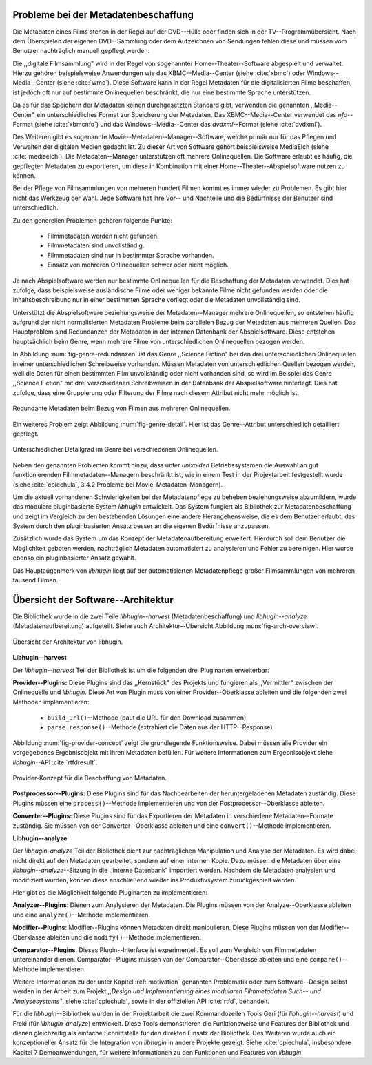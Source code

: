 .. _motivation:

#####################################
Probleme bei der Metadatenbeschaffung
#####################################

Die Metadaten eines Films stehen in der Regel auf der DVD--Hülle oder finden
sich in der TV--Programmübersicht. Nach dem Überspielen der eigenen
DVD--Sammlung oder dem Aufzeichnen von Sendungen fehlen diese und müssen vom
Benutzer nachträglich manuell gepflegt werden.

Die ,,digitale Filmsammlung" wird in der Regel von sogenannter
Home--Theater--Software abgespielt und verwaltet. Hierzu gehören beispielsweise
Anwendungen wie das XBMC--Media--Center (siehe :cite:`xbmc`) oder
Windows--Media--Center (siehe :cite:`wmc`). Diese Software kann in der Regel
Metadaten für die digitalisierten Filme beschaffen, ist jedoch oft nur auf
bestimmte Onlinequellen beschränkt, die nur eine bestimmte Sprache unterstützen.

Da es für das Speichern der Metadaten keinen durchgesetzten Standard gibt,
verwenden die genannten ,,Media--Center" ein unterschiedliches Format zur
Speicherung der Metadaten. Das XBMC--Media--Center verwendet das *nfo*--Format
(siehe :cite:`xbmcnfo`) und das Windows--Media--Center das *dvdxml*--Format
(siehe :cite:`dvdxml`).

Des Weiteren gibt es sogenannte Movie--Metadaten--Manager--Software, welche
primär nur für das Pflegen und Verwalten der digitalen Medien gedacht ist.  Zu
dieser Art von Software gehört beispielsweise MediaElch (siehe
:cite:`mediaelch`). Die Metadaten--Manager unterstützen oft mehrere
Onlinequellen. Die Software erlaubt es häufig, die gepflegten Metadaten zu
exportieren, um diese in Kombination mit einer Home--Theater--Abspielsoftware
nutzen zu können.

Bei der Pflege von Filmsammlungen von mehreren hundert Filmen kommt es immer
wieder zu Problemen. Es gibt hier nicht das Werkzeug der Wahl. Jede
Software hat ihre Vor-- und Nachteile und die Bedürfnisse der Benutzer sind 
unterschiedlich.

Zu den generellen Problemen gehören folgende Punkte:

    * Filmmetadaten werden nicht gefunden.
    * Filmmetadaten sind unvollständig.
    * Filmmetadaten sind nur in bestimmter Sprache vorhanden.
    * Einsatz von mehreren Onlinequellen schwer oder nicht möglich.

Je nach Abspielsoftware werden nur bestimmte Onlinequellen für die Beschaffung
der Metadaten verwendet. Dies hat zufolge, dass beispielsweise ausländische
Filme oder weniger bekannte Filme nicht gefunden werden oder die
Inhaltsbeschreibung nur in einer bestimmten Sprache vorliegt oder die Metadaten
unvollständig sind.

Unterstützt die Abspielsoftware beziehungsweise der Metadaten--Manager mehrere
Onlinequellen, so entstehen häufig aufgrund der nicht normalisierten Metadaten
Probleme beim parallelen Bezug der Metadaten aus mehreren Quellen. Das
Hauptproblem sind Redundanzen der Metadaten in der internen Datenbank der
Abspielsoftware. Diese entstehen hauptsächlich beim Genre, wenn mehrere Filme
von unterschiedlichen Onlinequellen bezogen werden.

In Abbildung :num:`fig-genre-redundanzen` ist das Genre ,,Science Fiction" bei
den drei unterschiedlichen Onlinequellen in einer unterschiedlichen Schreibweise
vorhanden. Müssen Metadaten von unterschiedlichen Quellen bezogen werden, weil
die Daten für einen bestimmten Film unvollständig oder nicht vorhanden sind,
so wird im Beispiel das Genre ,,Science Fiction" mit drei verschiedenen
Schreibweisen in der Datenbank der Abspielsoftware hinterlegt. Dies hat zufolge,
dass eine Gruppierung oder Filterung der Filme nach diesem Attribut nicht mehr
möglich ist.

.. _fig-genre-redundanzen:

.. figure:: fig/genre-redundanzen.pdf
    :alt: Redundante Metadaten beim Bezug von Filmen aus mehreren Onlinequellen.
    :width: 90%
    :align: center

    Redundante Metadaten beim Bezug von Filmen aus mehreren Onlinequellen.


Ein weiteres Problem zeigt Abbildung :num:`fig-genre-detail`. Hier ist das
Genre--Attribut unterschiedlich detailliert gepflegt.

.. _fig-genre-detail:

.. figure:: fig/genre-detail.pdf
    :alt: Unterschiedlicher Detailgrad im Genre bei verschiedenen Onlinequellen.
    :width: 80%
    :align: center

    Unterschiedlicher Detailgrad im Genre bei verschiedenen Onlinequellen.

Neben den genannten Problemen kommt hinzu, dass unter *unixoiden*
Betriebssystemen die Auswahl an gut funktionierenden Filmmetadaten--Managern
beschränkt ist, wie in einem Test in der Projektarbeit festgestellt wurde (siehe
:cite:`cpiechula`, 3.4.2 Probleme bei Movie–Metadaten–Managern).

Um die aktuell vorhandenen Schwierigkeiten bei der Metadatenpflege zu beheben
beziehungsweise abzumildern, wurde das modulare pluginbasierte System *libhugin*
entwickelt. Das System fungiert als Bibliothek zur Metadatenbeschaffung und
zeigt im Vergleich zu den bestehenden Lösungen eine andere Herangehensweise,
die es dem Benutzer erlaubt, das System durch den pluginbasierten Ansatz besser
an die eigenen Bedürfnisse anzupassen.

Zusätzlich wurde das System um das Konzept der Metadatenaufbereitung erweitert.
Hierdurch soll dem Benutzer die Möglichkeit geboten werden, nachträglich
Metadaten automatisiert zu analysieren und Fehler zu bereinigen. Hier wurde
ebenso ein pluginbasierter Ansatz gewählt.

Das Hauptaugenmerk von *libhugin* liegt auf der automatisierten Metadatenpflege
großer Filmsammlungen von mehreren tausend Filmen.


###################################
Übersicht der Software--Architektur
###################################

Die Bibliothek wurde in die zwei Teile *libhugin--harvest*
(Metadatenbeschaffung) und *libhugin--analyze* (Metadatenaufbereitung)
aufgeteilt. Siehe auch Architektur--Übersicht Abbildung :num:`fig-arch-overview`.

.. _fig-arch-overview:

.. figure:: fig/arch-overview.pdf
    :alt: Übersicht der Architektur von libhugin.
    :width: 70%
    :align: center

    Übersicht der Architektur von libhugin.


**Libhugin--harvest**

Der *libhugin--harvest* Teil der Bibliothek ist um die folgenden drei
Pluginarten erweiterbar:

**Provider--Plugins:** Diese Plugins sind das ,,Kernstück" des Projekts und
fungieren als ,,Vermittler" zwischen der Onlinequelle und *libhugin*. Diese Art
von Plugin muss von einer Provider--Oberklasse ableiten und die folgenden zwei
Methoden implementieren:

    * ``build_url()``--Methode (baut die URL für den Download zusammen)
    * ``parse_response()``--Methode (extrahiert die Daten aus der HTTP--Response)

Abbildung :num:`fig-provider-concept` zeigt die grundlegende Funktionsweise.
Dabei müssen alle Provider ein vorgegebenes Ergebnisobjekt mit ihren Metadaten
befüllen. Für weitere Informationen zum Ergebnisobjekt siehe *libhugin*--API
:cite:`rtfdresult`.

.. _fig-provider-concept:

.. figure:: fig/provider-concept.pdf
    :alt: Provider-Konzept für die Beschaffung von Metadaten.
    :width: 80%
    :align: center

    Provider-Konzept für die Beschaffung von Metadaten.


**Postprocessor--Plugins:** Diese Plugins sind für das Nachbearbeiten der
heruntergeladenen Metadaten zuständig. Diese Plugins müssen eine
``process()``--Methode implementieren und von der Postprocessor--Oberklasse
ableiten.


**Converter--Plugins:** Diese Plugins sind für das Exportieren der Metadaten in
verschiedene Metadaten--Formate zuständig. Sie müssen von der
Converter--Oberklasse ableiten und eine ``convert()``--Methode implementieren.


**Libhugin--analyze**

Der *libhugin-analyze* Teil der Bibliothek dient zur nachträglichen
Manipulation und Analyse der Metadaten. Es wird dabei nicht direkt auf den
Metadaten gearbeitet, sondern auf einer internen Kopie. Dazu müssen die Metadaten
über eine *libhugin--analyze*--Sitzung in die ,,interne Datenbank" importiert
werden. Nachdem die Metadaten analysiert und modifiziert wurden, können diese
anschließend wieder ins Produktivsystem zurückgespielt werden.

Hier gibt es die Möglichkeit folgende Pluginarten zu implementieren:

**Analyzer--Plugins**: Dienen zum Analysieren der Metadaten. Die Plugins
müssen von der Analyze--Oberklasse ableiten und eine ``analyze()``--Methode
implementieren.

**Modifier--Plugins**: Modifier--Plugins können Metadaten direkt manipulieren.
Diese Plugins müssen von der Modifier--Oberklasse ableiten und die
``modify()``--Methode implementieren.

**Comparator--Plugins**: Dieses Plugin--Interface ist experimentell. Es soll
zum Vergleich von Filmmetadaten untereinander dienen. Comparator--Plugins müssen
von der Comparator--Oberklasse ableiten und eine ``compare()``--Methode
implementieren.

Weitere Informationen zu der unter Kapitel :ref:`motivation` genannten
Problematik oder zum Software--Design selbst werden in der Arbeit zum Projekt
*,,Design und Implementierung eines modularen Filmmetadaten Such-- und
Analysesystems"*, siehe :cite:`cpiechula`, sowie in der offiziellen API
:cite:`rtfd`, behandelt.

Für die *libhugin*--Bibliothek wurden in der Projektarbeit die zwei
Kommandozeilen Tools Geri (für *libhugin--harvest*) und Freki (für
*libhugin-analyze*) entwickelt. Diese Tools demonstrieren die Funktionsweise und
Features der Bibliothek und dienen gleichzeitig als einfache Schnittstelle
für den direkten Einsatz der Bibliothek.  Des Weiteren wurde auch ein
konzeptioneller Ansatz für die Integration von *libhugin* in andere Projekte
gezeigt. Siehe :cite:`cpiechula`, insbesondere Kapitel 7 Demoanwendungen, für
weitere Informationen zu den Funktionen und Features von *libhugin*.
